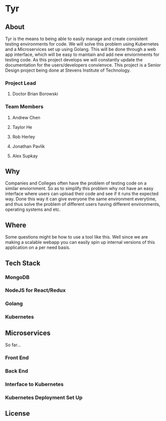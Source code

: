 * Tyr
** About
Tyr is the means to being able to easily manage and create consistent testing environments for code.
We will solve this problem using Kubernetes and a Microservices set up using Golang.
This will be done through a web app interface, which will be easy to maintain and add new enviornments for testing code.
As this project develops we will constantly update the documentation for the users/developers convienvce. 
This project is a Senior Design project being done at Stevens Institute of Technology.
*** Project Lead
**** Doctor Brian Borowski
*** Team Members
**** Andrew Chen
**** Taylor He
**** Rob Herley
**** Jonathan Pavlik
**** Alex Supkay
** Why
Companies and Colleges often have the problem of testing code on a similar enviornment. So as to simplify this problem why not have an easy interface 
where users can upload their code and see if it runs the expected way. Done this way it can give everyone the same environment everytime, and thus solve 
the problem of different users having different environments, operating systems and etc.
** Where
Some questions might be how to use a tool like this. Well since we are making a scalable webapp you can easily spin up internal versions of this application 
on a per need basis.
** Tech Stack
*** MongoDB
*** NodeJS for React/Redux
*** Golang
*** Kubernetes
** Microservices
So far... 
*** Front End
*** Back End
*** Interface to Kubernetes
*** Kubernetes Deployment Set Up
** License
